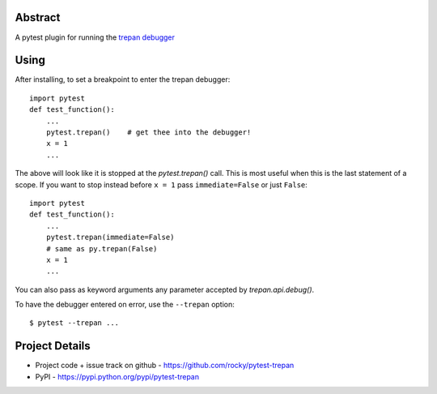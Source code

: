 Abstract
========


A pytest plugin for running the `trepan debugger <https://pypi.python.org/pypi/trepan3k>`_


Using
=====

After installing, to set a breakpoint to enter the trepan debugger::

    import pytest
    def test_function():
        ...
        pytest.trepan()    # get thee into the debugger!
        x = 1
        ...

The above will look like it is stopped at the *pytest.trepan()*
call. This is most useful when this is the last statement of a
scope. If you want to stop instead before ``x = 1`` pass ``immediate=False`` or just ``False``::

    import pytest
    def test_function():
        ...
        pytest.trepan(immediate=False)
	# same as py.trepan(False)
	x = 1
	...

You can also pass as keyword arguments any parameter accepted by *trepan.api.debug()*.

To have the debugger entered on error, use the ``--trepan`` option::

    $ pytest --trepan ...



Project Details
===============

- Project code + issue track on github - https://github.com/rocky/pytest-trepan
- PyPI - https://pypi.python.org/pypi/pytest-trepan
